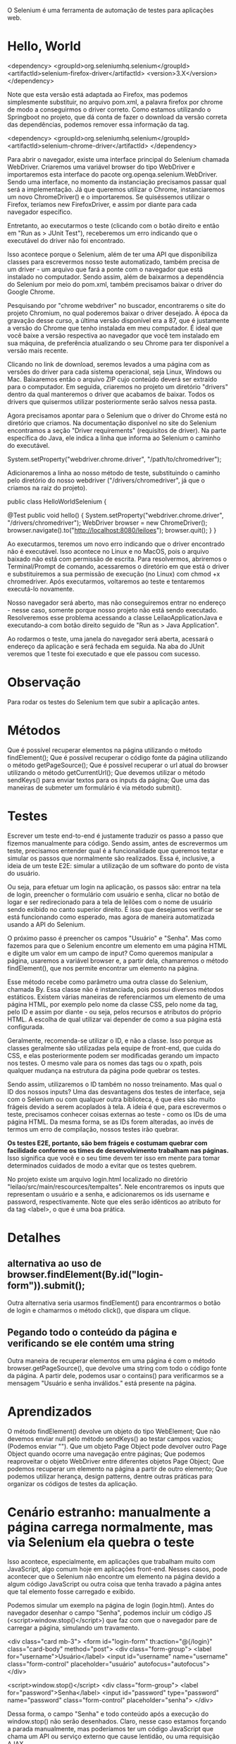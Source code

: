 O Selenium é uma ferramenta de automação de testes para aplicações web.

* Hello, World
<dependency>
  <groupId>org.seleniumhq.selenium</groupId>
  <artifactId>selenium-firefox-driver</artifactId>
  <version>3.X</version>
</dependency>

Note que esta versão está adaptada ao Firefox, mas podemos simplesmente substituir, no arquivo pom.xml, a palavra firefox por chrome de modo a conseguirmos o driver correto. Como estamos utilizando o Springboot no projeto, que dá conta de fazer o download da versão correta das dependências, podemos remover essa informação da tag.

<dependency>
    <groupId>org.seleniumhq.selenium</groupId>
    <artifactId>selenium-chrome-driver</artifactId>
</dependency>


Para abrir o navegador, existe uma interface principal do Selenium chamada WebDriver. Criaremos uma variável browser do tipo WebDriver e importaremos esta interface do pacote org.openqa.selenium.WebDriver. Sendo uma interface, no momento da instanciação precisamos passar qual será a implementação. Já que queremos utilizar o Chrome, instanciaremos um novo ChromeDriver() e o importaremos. Se quiséssemos utilizar o Firefox, teríamos new FirefoxDriver, e assim por diante para cada navegador específico.


Entretanto, ao executarmos o teste (clicando com o botão direito e então em "Run as > JUnit Test"), receberemos um erro indicando que o executável do driver não foi encontrado.

Isso acontece porque o Selenium, além de ter uma API que disponibiliza classes para escrevermos nosso teste automatizado, também precisa de um driver - um arquivo que fará a ponte com o navegador que está instalado no computador. Sendo assim, além de baixarmos a dependência do Selenium por meio do pom.xml, também precisamos baixar o driver do Google Chrome.

Pesquisando por "chrome webdriver" no buscador, encontrarems o site do projeto Chromium, no qual poderemos baixar o driver desejado. À época da gravação desse curso, a última versão disponível era a 87, que é justamente a versão do Chrome que tenho instalada em meu computador. É ideal que você baixe a versão respectiva ao navegador que você tem instalado em sua máquina, de preferência atualizando o seu Chrome para ter disponível a versão mais recente.

Clicando no link de download, seremos levados a uma página com as versões do driver para cada sistema operacional, seja Linux, Windows ou Mac. Baixaremos então o arquivo ZIP cujo conteúdo deverá ser extraído para o computador. Em seguida, criaremos no projeto um diretório "drivers" dentro da qual manteremos o driver que acabamos de baixar. Todos os drivers que quisermos utilizar posteriormente serão salvos nessa pasta.

Agora precisamos apontar para o Selenium que o driver do Chrome está no diretório que criamos. Na documentação disponível no site do Selenium encontramos a seção "Driver requirements" (requisitos de driver). Na parte específica do Java, ele indica a linha que informa ao Selenium o caminho do executável.

System.setProperty("webdriver.chrome.driver", "/path/to/chromedriver");

Adicionaremos a linha ao nosso método de teste, substituindo o caminho pelo diretório do nosso webdriver ("/drivers/chromedriver", já que o criamos na raiz do projeto).

public class HelloWorldSelenium {

    @Test
    public void hello() {
        System.setProperty("webdriver.chrome.driver", "/drivers/chromedriver");
        WebDriver browser = new ChromeDriver();
        browser.navigate().to("http://localhost:8080/leiloes");
        browser.quit();
    }
}

Ao executarmos, teremos um novo erro indicando que o driver encontrado não é executável. Isso acontece no Linux e no MacOS, pois o arquivo baixado não está com permissão de escrita. Para resolvermos, abriremos o Terminal/Prompt de comando, acessaremos o diretório em que está o driver e substituiremos a sua permissão de execução (no Linux) com chmod +x chromedriver. Após executarmos, voltaremos ao teste e tentaremos executá-lo novamente.

Nosso navegador será aberto, mas não conseguiremos entrar no endereço - nesse caso, somente porque nosso projeto não está sendo executado. Resolveremos esse problema acessando a classe LeilaoApplicationJava e executando-a com botão direito seguido de "Run as > Java Application".

Ao rodarmos o teste, uma janela do navegador será aberta, acessará o endereço da aplicação e será fechada em seguida. Na aba do JUnit veremos que 1 teste foi executado e que ele passou com sucesso.
* Observação
Para rodar os testes do Selenium tem que subir a aplicação antes.
* Métodos
Que é possível recuperar elementos na página utilizando o método findElement();
Que é possível recuperar o código fonte da página utilizando o método getPageSource();
Que é possível recuperar o url atual do browser utilizando o método getCurrentUrl();
Que devemos utilizar o método sendKeys() para enviar textos para os inputs da página;
Que uma das maneiras de submeter um formulário é via método submit().
* Testes
Escrever um teste end-to-end é justamente traduzir os passo a passo que fizemos manualmente para código. Sendo assim, antes de escrevermos um teste, precisamos entender qual é a funcionalidade que queremos testar e simular os passos que normalmente são realizados. Essa é, inclusive, a ideia de um teste E2E: simular a utilização de um software do ponto de vista do usuário.

Ou seja, para efetuar um login na aplicação, os passos são: entrar na tela de login, preencher o formulário com usuário e senha, clicar no botão de logar e ser redirecionado para a tela de leilões com o nome de usuário sendo exibido no canto superior direito. É isso que desejamos verificar se está funcionando como esperado, mas agora de maneira automatizada usando a API do Selenium.

O próximo passo é preencher os campos "Usuário" e "Senha". Mas como fazemos para que o Selenium encontre um elemento em uma página HTML e digite um valor em um campo de input? Como queremos manipular a página, usaremos a variável browser e, a partir dela, chamaremos o método findElement(), que nos permite encontrar um elemento na página.

Esse método recebe como parâmetro uma outra classe do Selenium, chamada By. Essa classe não é instanciada, pois possui diversos métodos estáticos. Existem várias maneiras de referenciarmos um elemento de uma página HTML, por exemplo pelo nome da classe CSS, pelo nome da tag, pelo ID e assim por diante - ou seja, pelos recursos e atributos do próprio HTML. A escolha de qual utilizar vai depender de como a sua página está configurada.

Geralmente, recomenda-se utilizar o ID, e não a classe. Isso porque as classes geralmente são utilizadas pela equipe de front-end, que cuida do CSS, e elas posteriormente podem ser modificadas gerando um impacto nos testes. O mesmo vale para os nomes das tags ou o xpath, pois qualquer mudança na estrutura da página pode quebrar os testes.

Sendo assim, utilizaremos o ID também no nosso treinamento. Mas qual o ID dos nossos inputs? Uma das desvantagens dos testes de interface, seja com o Selenium ou com qualquer outra biblioteca, é que eles são muito frágeis devido a serem acoplados à tela. A ideia é que, para escrevermos o teste, precisamos conhecer coisas externas ao teste - como os IDs de uma página HTML. Da mesma forma, se as IDs forem alteradas, ao invés de termos um erro de compilação, nossos testes irão quebrar.

*Os testes E2E, portanto, são bem frágeis e costumam quebrar com facilidade conforme os times de desenvolvimento trabalham nas páginas.* Isso significa que você e o seu time devem ter isso em mente para tomar determinados cuidados de modo a evitar que os testes quebrem.

No projeto existe um arquivo login.html localizado no diretório "leilao/src/main/rescources/tempaltes". Nele encontraremos os inputs que representam o usuário e a senha, e adicionaremos os ids username e password, respectivamente. Note que eles serão idênticos ao atributo for da tag <label>, o que é uma boa prática.
* Detalhes
** alternativa ao uso de browser.findElement(By.id("login-form")).submit();
Outra alternativa seria usarmos findElement() para encontrarmos o botão de login e chamarmos o método click(), que dispara um clique.
** Pegando todo o conteúdo da página e verificando se ele contém uma string
Outra maneira de recuperar elementos em uma página é com o método browser.getPageSource(), que devolve uma string com todo o código fonte da página. A partir dele, podemos usar o contains() para verificarmos se a mensagem "Usuário e senha inválidos." está presente na página.
* Aprendizados
O método findElement() devolve um objeto do tipo WebElement;
Que não devemos enviar null pelo método sendKeys() ao testar campos vazios; (Podemos enviar "").
Que um objeto Page Object pode devolver outro Page Object quando ocorre uma navegação entre páginas;
Que podemos reaproveitar o objeto WebDriver entre diferentes objetos Page Object;
Que podemos recuperar um elemento na página a partir de outro elemento;
Que podemos utilizar herança, design patterns, dentre outras práticas para organizar os códigos de testes da aplicação.
* Cenário estranho: manualmente a página carrega normalmente, mas via Selenium ela quebra o teste
Isso acontece, especialmente, em aplicações que trabalham muito com JavaScript, algo comum hoje em aplicações front-end. Nesses casos, pode acontecer que o Selenium não encontre um elemento na página devido a algum código JavaScript ou outra coisa que tenha travado a página antes que tal elemento fosse carregado e exibido.

Podemos simular um exemplo na página de login (login.html). Antes do navegador desenhar o campo "Senha", podemos incluir um código JS (<script>window.stop()</script>) que faz com que o navegador pare de carregar a página, simulando um travamento.

<div class="card mb-3">
    <form id="login-form" th:action="@{/login}" class="card-body" method="post">
        <div class="form-group">
            <label for="username">Usuário</label>
            <input id="username" name="username"  class="form-control" placeholder="usuário" autofocus="autofocus">
        </div>

        <script>window.stop()</script>
        <div class="form-group">
            <label for="password">Senha</label>
            <input id="password" type="password" name="password" class="form-control" placeholder="senha">
        </div>

Dessa forma, o campo "Senha" e todo conteúdo após a execução do window.stop() não serão desenhados. Claro, nesse caso estamos forçando a parada manualmente, mas poderíamos ter um código JavaScript que chama um API ou serviço externo que cause lentidão, ou uma requisição AJAX.

Ao executarmos os testes de LoginTest, somente o campo "Usuário" será exibido na tela. Na aba do JUnit, perceberemos que nossos testes falharam e retornaram uma exceção, NoSuchElementExceptionError, ou seja, um elemento - nesse caso o de ID password - não foi encontrado.

Se acessarmos manualmente a página de login (http://localhost:8080/login), teremos que o campo "Senha" realmente não é exibido por conta do nosso código JavaScript. Esse é um cenário que pode acontecer em seus testes, e pode fazer com que às vezes eles falhem e às vezes passem.

Uma maneira de lidar com isso é configurar o timeout do Selenium, fazendo com que ele espere um determinado tempo antes de acusar uma falha no teste.

Na nossa classe PageObect, assim que chamamos o construtor e criamos o browser, chamaremos um método browser.manage() que permite fazer algumas configurações no WebDriver, uma delas sendo justamente os timeouts. Utilizando o método timeouts(), conseguiremos fazer configurações como a do método implicitlyWait(), que permite ajustar um tempo de espera que deverá existir antes de lançar um erro na busca de um elemento na página.

No nosso caso, passaremos os parâmetros 5, que é o valor, e TimeUnit.SECONDS, representando a unidade de tempo que estamos definindo.

public PageObject(WebDriver browser) {
    System.setProperty("webdriver.chrome.driver", "/drivers/chromedriver.exe");

    if (browser == null) {
        this.browser = new ChromeDriver();
    } else {
        this.browser = browser;
    }

    this.browser.manage().timeouts().implicitlyWait(5, TimeUnit.SECONDS);
}

Com isso, toda vez que o Selenium buscar um elemento na página, ele esperará no máximo 5 segundos, caso não encontre tal elemento, antes de lançar um erro. Existem outros timetouts que podem ser configurados, como o pageLoadTimeout(). Quando nossas páginas demoram um pouco a carregar, podemos, por exemplo, fazer com que o Selenium espere 10 segundos antes de efetuar os testes e lançar os erros.

Esses timeouts são bastante úteis quando trabalhamos com AJAX, com requisições assíncronas e com JavaScript, que podem desacelerar ou travar o carregamento da página. Quando estamos cientes de que nosso projeto trabalha com essas tecnologias, podemos, preventivamente, configurar os timeouts de acordo com o tempo limite que desejamos esperar. Como em nosso projeto não temos essa situação, vale como dica para aplicações futuras.
* Boas práticas
Ao longo do curso conversamos um pouco sobre boas práticas, e chegamos a utilizar o padrão Page Object, recomendado quando escrevemos testes automatizados com o Selenium. Na aula anterior, fizemos também uma refatoração, extraindo uma classe PageObject que centraliza todo o código comum a essas páginas.

Existem diversas outras recomendações de boas práticas que podem ser seguidas quando trabalhamos com testes de aceitação, para que seu código seja mais legível e fácil de ser mantido. O próprio site do Selenium disponibiliza um guia de boas práticas, e nessa aula a ideia é analisarmos esse guia, que serve como um bom ponto de partida para o seu desenvolvimento.

Recomendamos fortemente que você leia essas guidelines e siga os padrões nos projetos em que utilizar o Selenium. A primeira delas, que já seguimos, se refere aos Page Objects, e indica que não devemos acessar a API do Selenium dentro das classes de teste com o JUnit, favorecendo a separção de responsabilidades e a facilidade de manutenção.

Outra recomendação é utilizar uma linguagem específica de domínio (ou DSL, de "Domain Specific Language"), algo que também já fizemos. No momento em que escrevemos os testes, é recomendado que os nomes de métodos sejam legíveis e estejam orientados ao domínio.

Em nosso projeto, os nomes dos métodos já têm uma linguagem voltada ao domínio da aplicação, como é perceptível no método deveriaEfetuarLoginComDadosValidos() e outros das nossas classes de teste. O mesmo vale para nossos Page Objects, com métodos como preencherFormularioDeLogin(), efetuaLogin(), getNomeUsuarioLogado(), isPaginaAtual() e assim por diante.

Também poderíamos utilizar o encadeamento de métodos. Por exemplo, vamos analisar o método deveriaEfetuarLoginComDadosValidos():

@Test
public void deveriaEfetuarLoginComDadosValidos() {
    paginaDeLogin.preencheFormularioDeLogin("fulano", "pass");
    paginaDeLogin.efetuaLogin();
    Assert.assertFalse(paginaDeLogin.isPaginaDeLogin());
    Assert.assertEquals("fulano", paginaDeLogin.getNomeUsuarioLogado());
}

Poderíamos tê-lo implementado de maneira que os passos fossem encadeados:

@Test
public void deveriaEfetuarLoginComDadosValidos() {
    paginaDeLogin.preencheFormularioDeLogin("fulano", "pass").efetuaLogin();
    Assert.assertFalse(paginaDeLogin.isPaginaDeLogin());
    Assert.assertEquals("fulano", paginaDeLogin.getNomeUsuarioLogado());
}

A ideia é tentarmos escrevermos os testes de maneira legível e com uma linguagem fluida, com base no domínio da aplicação. A próxima prática se refere a gerar o estado da aplicação.

O idela é que o Selenium não seja usado para preparar um estado da aplicação, mas que cada cenário de teste prepare tudo que ele precisa. Por exemplo, para cadastrarmos um leilão, primeiro tivemos que abrir o formulário de login, efetuar o login, navegar para a página de leilões e então navegar para a prática de formulário. Não é uma boa prática deixar isso pré-configurado, mas sim criar o passo-a-passo no próprio teste. Dessa forma, o teste não ficará baseado em um estado estático da aplicação, que poderá ser alterado futuramente.

Continuando, temos uma página sobre serviços externos. Se o seu teste precisa acessar uma API externa ou algo do gênero, o ideal é fazermos um Mock, como o Mockito, simulando os comportamentos desses serviços. Como os testes E2E já são demorados e precisam que a aplicação esteja rodando, de modo a abrir o navegador e clicar nos elementos, acessar recursos externos fará com que eles demorem mais ainda. A utilização de mocks favorece uma melhor performance nos testes.

A próxima seção é sobre o "report" de testes. O Selenium por si só não reporta os estados dos testes, e portanto recomenda que você utilize uma ferramenta de testes como o JUnit, que permite a configuração desses reports para que saibemos quais testes passaram, quanto tempo levou, quais demoraram mais e assim por diante.

A documentação também nos recomenda evitar o compartilhamento de estados. Cada teste deve rodar de maneira isolada - ou seja, um teste não deve guardar um estado para outros testes o reaproveitem. Se um teste precisa acessar uma página de login, não devemos depender que ela já esteja carregada a partir de outro teste.

Foi exatamente isso que fizemos em nosso projeto: cada método de teste começa a navegação do zero, desde a abertura do navegador até as verificações. É um pouco mais trabalhoso, já que precisamos escrever mais códigos, mas é uma garantia a mais de que nossos testes serão fidedignos e de fácil manutenção no futuro. Além disso, podemos utilizar alguns padrões e a herança para reduzirmos a verbosidade dos códigos de teste.

O próximo conteúdo fala sobre a independência dos testes, conceito bastante relacionado ao anterior: cada teste deve rodar de maneira independente do outro.

Recomenda-se utilizar uma API fluente, contendo exemplos de como utilizar uma linguagem fluente para fazer encadeamentos de métodos.

driver.get( "http://www.google.com/webhp?hl=en&amp;tab=ww" );
GoogleSearchPage gsp = new GoogleSearchPage();
gsp.withFluent().setSearchString().clickSearchButton();

Com isso, fica mais fácil ler e entender o código. Não fizemos esse tipo de construção no nosso projeto, mas fica como desafio se você quiser implementar.

A última recomendação é que cada teste deve ter um navegador "limpo", ou seja, devemos abrir uma nova janela ao invés de reaproveitarmos o que já estiver aberto do teste anterior. Isso porque um teste pode guardar alguma informação, como um cookie ou um estado, que pode influenciar nos testes seguintes.

Também já fizemos isso em nosso projeto, com cada cenário de testes abrindo e fechando uma nova janela do navegador. Essas são as boas práticas recomendadas pelo Selenium, e já estamos seguindo a maioria das que se aplicam ao nosso projeto, com exceção da API fluente (que é relativamente simples de seguir). A dica é ler a documentação e as boas práticas, discutí-las com seu time e até pensar em outras boas práticas que podem ser seguidas em seu projeto.
